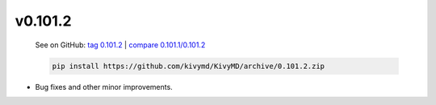 v0.101.2
--------

    See on GitHub: `tag 0.101.2 <https://github.com/kivymd/KivyMD/tree/0.101.2>`_ | `compare 0.101.1/0.101.2 <https://github.com/kivymd/KivyMD/compare/0.101.1...0.101.2>`_

    .. code-block:: bash

       pip install https://github.com/kivymd/KivyMD/archive/0.101.2.zip

* Bug fixes and other minor improvements.
